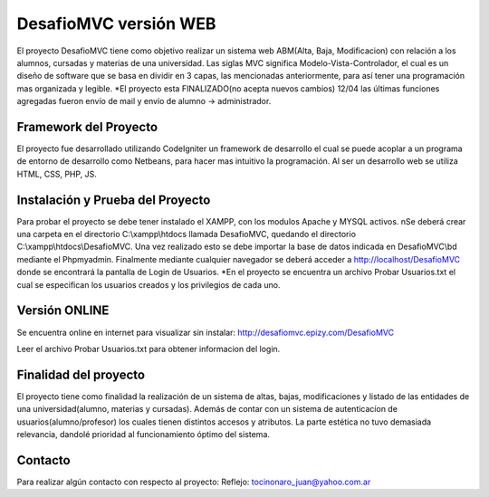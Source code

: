 ###################
DesafioMVC versión WEB
###################

El proyecto DesafioMVC tiene como objetivo realizar un sistema web ABM(Alta, Baja, Modificacion) con relación a los alumnos, cursadas y materias de una universidad. Las siglas MVC significa Modelo-Vista-Controlador, el cual es un diseño de software que se basa en dividir en 3 capas, las mencionadas anteriormente, para así tener una programación mas organizada y legible.
*El proyecto esta FINALIZADO(no acepta nuevos cambios) 12/04 las últimas funciones agregadas fueron envío de mail y envío de alumno -> administrador.

*******************
Framework del Proyecto
*******************

El proyecto fue desarrollado utilizando CodeIgniter un framework de desarrollo el cual se puede acoplar a un programa de entorno de desarrollo como Netbeans, para hacer mas intuitivo la programación.
Al ser un desarrollo web se utiliza HTML, CSS, PHP, JS.

**************************
Instalación y Prueba del Proyecto
**************************

Para probar el proyecto se debe tener instalado el XAMPP, con los modulos Apache y MYSQL activos. \nSe deberá crear una carpeta en el directorio C:\\xampp\\htdocs llamada DesafioMVC, quedando el directorio C:\\xampp\\htdocs\\DesafioMVC. Una vez realizado esto se debe importar la base de datos indicada en DesafioMVC\\bd mediante el Phpmyadmin. Finalmente mediante cualquier navegador se deberá acceder a http://localhost/DesafioMVC donde se encontrará la pantalla de Login de Usuarios.
*En el proyecto se encuentra un archivo Probar Usuarios.txt el cual se especifican los usuarios creados y los privilegios de cada uno.

*******************
Versión ONLINE
*******************

Se encuentra online en internet para visualizar sin instalar:
http://desafiomvc.epizy.com/DesafioMVC

Leer el archivo Probar Usuarios.txt para obtener informacion del login.

*******************
Finalidad del proyecto
*******************

El proyecto tiene como finalidad la realización de un sistema de altas, bajas, modificaciones y listado de las entidades de una universidad(alumno, materias y cursadas). Además de contar con un sistema de autenticacíon de usuarios(alumno/profesor) los cuales tienen distintos accesos y atributos. La parte estética no tuvo demasiada relevancia, dandolé prioridad al funcionamiento óptimo del sistema.

*******
Contacto
*******

Para realizar algún contacto con respecto al proyecto:
Reflejo: tocinonaro_juan@yahoo.com.ar
